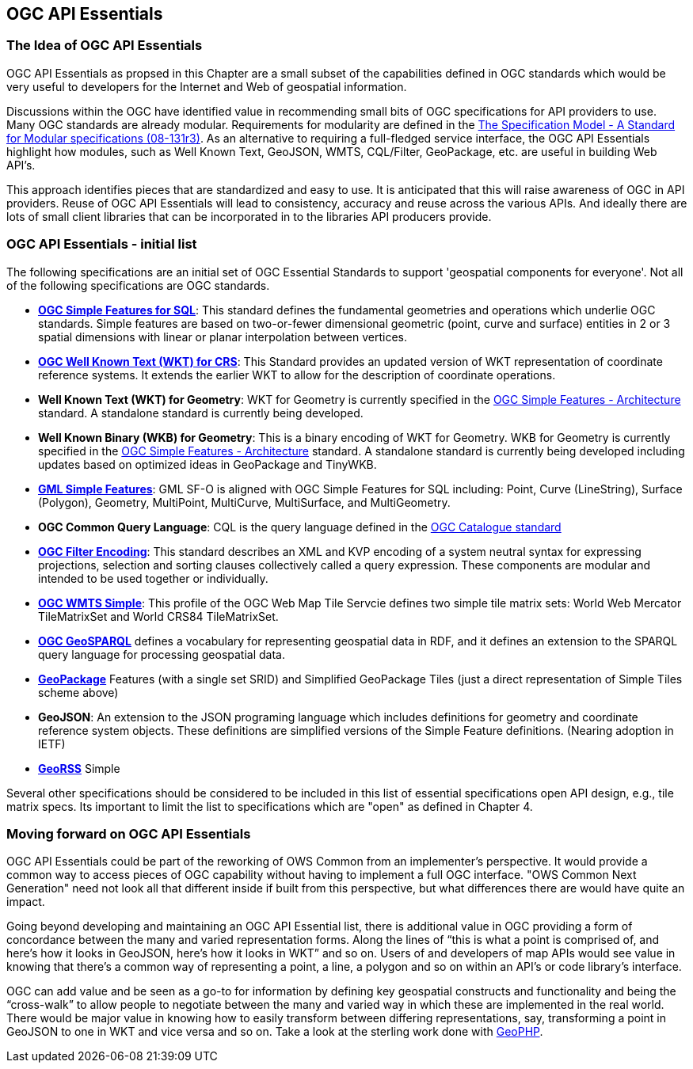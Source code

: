 == OGC API Essentials

=== The Idea of OGC API Essentials

OGC API Essentials as propsed in this Chapter are a small subset of the capabilities defined in OGC standards which would be very useful to developers for the Internet and Web of geospatial information.  

Discussions within the OGC have identified value in recommending small bits of OGC specifications for API providers to use.  Many OGC standards are already modular. Requirements for modularity are defined in the https://portal.opengeospatial.org/files/?artifact_id=34762[The Specification Model - A Standard for Modular specifications (08-131r3)].  As an alternative to requiring a full-fledged service interface, the OGC API Essentials highlight how modules, such as Well Known Text, GeoJSON, WMTS, CQL/Filter, GeoPackage, etc. are useful in building Web API's. 

This approach identifies pieces that are standardized and easy to use.  It is anticipated that this will raise awareness of OGC in API providers.  Reuse of OGC API Essentials will lead to consistency, accuracy and reuse across the various APIs. And ideally there are lots of small client libraries that can be incorporated in to the libraries API producers provide.

=== OGC API Essentials - initial list

The following specifications are an initial set of OGC Essential Standards to support 'geospatial components for everyone'. Not all of the following specifications are OGC standards.

*   http://www.opengeospatial.org/standards/sfs[**OGC Simple Features for SQL**]: This standard defines the fundamental geometries and operations which underlie OGC standards.  Simple features are based on two-or-fewer dimensional geometric (point, curve and surface) entities in 2 or 3 spatial dimensions with linear or planar interpolation between vertices. 

*   http://www.opengeospatial.org/standards/wkt-crs[**OGC Well Known Text (WKT) for CRS**]: This Standard provides an updated version of WKT representation of coordinate reference systems. It extends the earlier WKT to allow for the description of coordinate operations. 

*   **Well Known Text (WKT) for Geometry**: WKT for Geometry is currently specified in the http://www.opengeospatial.org/standards/sfa[OGC Simple Features - Architecture] standard. A standalone standard is currently being developed.

*   **Well Known Binary (WKB) for Geometry**: This is a binary encoding of WKT for Geometry.  WKB for Geometry is currently specified in the http://www.opengeospatial.org/standards/sfa[OGC Simple Features - Architecture] standard. A standalone standard is currently being developed including updates based on optimized ideas in GeoPackage and TinyWKB.

*   http://portal.opengeospatial.org/files/?artifact_id=42729[**GML Simple Features**]: GML SF-O is aligned with OGC Simple Features for SQL including:
Point, Curve (LineString), Surface (Polygon), Geometry, MultiPoint, MultiCurve,
MultiSurface, and MultiGeometry.

*   **OGC Common Query Language**: CQL is the query language defined in the http://www.opengeospatial.org/standards/cat[OGC Catalogue standard]

* http://www.opengeospatial.org/standards/filter[**OGC Filter Encoding**]: This standard describes an XML and KVP encoding of a system neutral syntax for expressing projections, selection and sorting clauses collectively called a query expression. These components are modular and intended to be used together or individually. 

*   http://docs.opengeospatial.org/is/13-082r2/13-082r2.html[**OGC WMTS Simple**]: This profile of the OGC Web Map Tile Servcie defines two simple tile matrix sets: World Web Mercator TileMatrixSet and World CRS84 TileMatrixSet.  

*   http://www.opengeospatial.org/standards/geosparql[**OGC GeoSPARQL**] defines a vocabulary for representing geospatial data in RDF, and it defines an extension to the SPARQL query language for processing geospatial data. 

*   http://www.opengeospatial.org/standards/geopackage[*GeoPackage*] Features (with a	single set SRID) and Simplified GeoPackage Tiles (just a direct representation of Simple Tiles scheme above)

*   **GeoJSON**: An extension to the JSON programing language which includes definitions for geometry and coordinate reference system objects.  These definitions are simplified versions of the Simple Feature definitions. (Nearing adoption in IETF)

*   http://www.georss.org/[**GeoRSS**] Simple

Several other specifications should be considered to be included in this list of essential specifications open API design, e.g., tile matrix specs.  Its important to limit the list to specifications which are "open" as defined in Chapter 4.


=== Moving forward on OGC API Essentials

OGC API Essentials could be part of the reworking of OWS Common from an implementer’s perspective.  It would provide a common way to access pieces of OGC capability without having to implement a full OGC interface.  "OWS Common Next Generation" need not look all that different inside if built from this perspective, but what differences there are would have quite an impact. 

Going beyond developing and maintaining an OGC API Essential list, there is additional value in OGC providing a form of concordance between the many and varied representation forms. Along the lines of “this is what a point is comprised of, and here’s how it looks in GeoJSON, here’s how it looks in WKT” and so on.  Users of and developers of map APIs would see value in knowing that there's a common way of representing a point, a line, a polygon and so on within an API's or code library's interface.

OGC can add value and be seen as a go-to for information by defining key geospatial constructs and functionality and being the “cross-walk” to allow people to negotiate between the many and varied way in which these are implemented in the real world.  There would be major value in knowing how to easily transform between differing representations, say, transforming a point in GeoJSON to one in WKT and vice versa and so on. Take a look at the sterling work done with https://github.com/phayes/geoPHP[GeoPHP].


